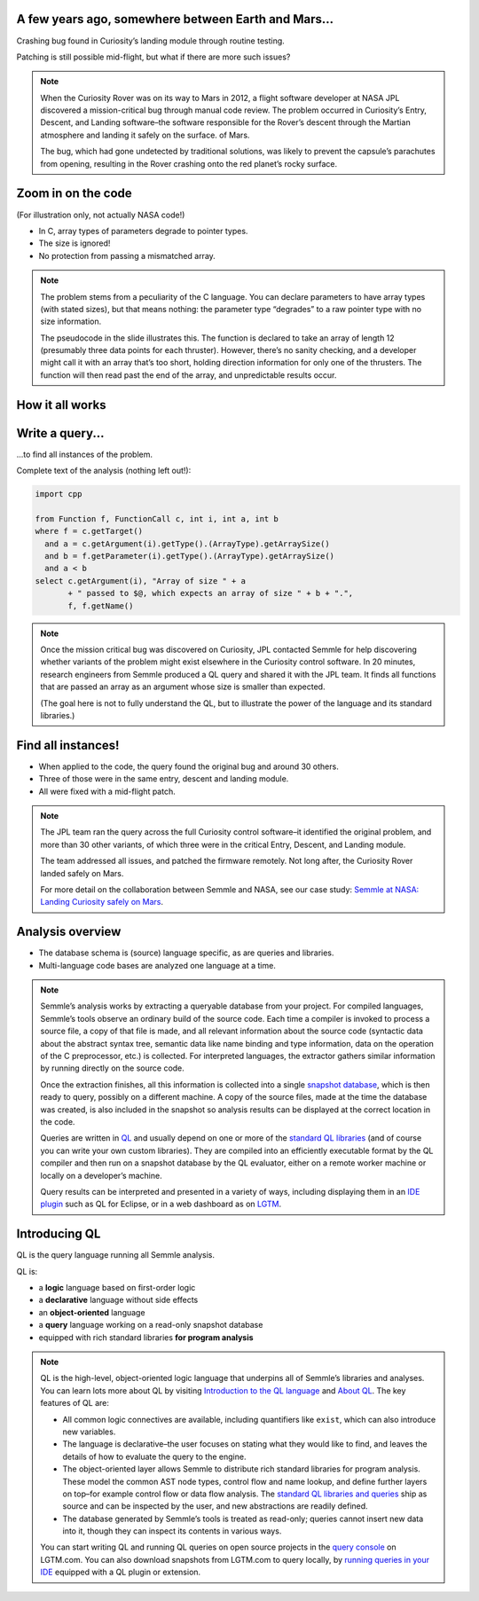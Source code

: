 A few years ago, somewhere between Earth and Mars...
====================================================

Crashing bug found in Curiosity’s landing module through routine testing.

Patching is still possible mid-flight, but what if there are more such issues?

.. container:: image-box

   .. image:: ../_static-training/curiosity.png
   
.. note::

   When the Curiosity Rover was on its way to Mars in 2012, a flight software developer at NASA JPL discovered a mission-critical bug through manual code review. The problem occurred in Curiosity’s Entry, Descent, and Landing software–the software responsible for the Rover’s descent through the Martian atmosphere and landing it safely on the surface. of Mars.

   The bug, which had gone undetected by traditional solutions, was likely to prevent the capsule’s parachutes from opening, resulting in the Rover crashing onto the red planet’s rocky surface.
   
Zoom in on the code
===================

(For illustration only, not actually NASA code!)

.. code-block:: cpp
   :emphasize-lines: 1,7

   void fire_thrusters(double vectors[12]) {
     for (int i = 0; i < 12 i++) {
       ... vectors[i] ...
     }
   }
   double thruster[3] = ... ;
   fire_thrusters(thruster);

- In C, array types of parameters degrade to pointer types.
- The size is ignored!
- No protection from passing a mismatched array.

.. note::

  The problem stems from a peculiarity of the C language. 
  You can declare parameters to have array types (with stated sizes), but that means nothing: the parameter type “degrades” to a raw pointer type with no size information.

  The pseudocode in the slide illustrates this. 
  The function is declared to take an array of length 12 (presumably three data points for each thruster). 
  However, there’s no sanity checking, and a developer might call it with an array that’s too short, holding direction information for only one of the thrusters. 
  The function will then read past the end of the array, and unpredictable results occur.

.. rst-class:: background2

How it all works
================


Write a query...
================

...to find all instances of the problem.

Complete text of the analysis (nothing left out!):

.. code-block:: ql

  import cpp

  from Function f, FunctionCall c, int i, int a, int b
  where f = c.getTarget()
    and a = c.getArgument(i).getType().(ArrayType).getArraySize()
    and b = f.getParameter(i).getType().(ArrayType).getArraySize()
    and a < b
  select c.getArgument(i), "Array of size " + a
         + " passed to $@, which expects an array of size " + b + ".",
         f, f.getName()

.. note::
 
  Once the mission critical bug was discovered on Curiosity, JPL contacted Semmle for help discovering whether variants of the problem might exist elsewhere in the Curiosity control software.  In 20 minutes, research engineers from Semmle produced a QL query and shared it with the JPL team. It finds all functions that are passed an array as an argument whose size is smaller than expected.

  (The goal here is not to fully understand the QL, but to illustrate the power of the language and its standard libraries.)


Find all instances!
===================

- When applied to the code, the query found the original bug and around 30 others.

- Three of those were in the same entry, descent and landing module.

- All were fixed with a mid-flight patch.

.. container:: image-box

   .. image:: ../_static-training/curiosity2.png
    

.. note::

  The JPL team ran the query across the full Curiosity control software–it identified the original problem, and more than 30 other variants, of which three were in the critical Entry, Descent, and Landing module. 

  The team addressed all issues, and patched the firmware remotely. Not long after, the Curiosity Rover landed safely on Mars.
  
  For more detail on the collaboration between Semmle and NASA, see our case study: `Semmle at NASA: Landing Curiosity safely on Mars <https://semmle.com/case-studies/semmle-nasa-landing-curiosity-safely-mars>`__.

Analysis overview
=================

.. rst-class:: build

- The database schema is (source) language specific, as are queries and libraries.
- Multi-language code bases are analyzed one language at a time.

.. container:: image-box

   .. image:: ../_static-training/analysis-overview.png
       

.. note::

  Semmle’s analysis works by extracting a queryable database from your project. For compiled languages, Semmle’s tools observe an ordinary build of the source code. Each time a compiler is invoked to process a source file, a copy of that file is made, and all relevant information about the source code (syntactic data about the abstract syntax tree, semantic data like name binding and type information, data on the operation of the C preprocessor, etc.) is collected. For interpreted languages, the extractor gathers similar information by running directly on the source code.

  Once the extraction finishes, all this information is collected into a single `snapshot database <https://help.semmle.com/QL/learn-ql/ql/snapshot.html>`__, which is then ready to query, possibly on a different machine. A copy of the source files, made at the time the database was created, is also included in the snapshot so analysis results can be displayed at the correct location in the code.

  Queries are written in `QL <https://semmle.com/ql>`__ and usually depend on one or more of the `standard QL libraries <https://github.com/semmle/ql>`__ (and of course you can write your own custom libraries). They are compiled into an efficiently executable format by the QL compiler and then run on a snapshot database by the QL evaluator, either on a remote worker machine or locally on a developer’s machine.

  Query results can be interpreted and presented in a variety of ways, including displaying them in an `IDE plugin <https://lgtm.com/help/lgtm/running-queries-ide>`__ such as QL for Eclipse, or in a web dashboard as on `LGTM <https://lgtm.com/help/lgtm/about-lgtm>`__.

Introducing QL
==============

QL is the query language running all Semmle analysis.

QL is:

- a **logic** language based on first-order logic
- a **declarative** language without side effects
- an **object-oriented** language
- a **query** language working on a read-only snapshot database
- equipped with rich standard libraries **for program analysis**

.. note::

  QL is the high-level, object-oriented logic language that underpins all of Semmle’s libraries and analyses. You can learn lots more about QL by visiting `Introduction to the QL language <https://help.semmle.com/QL/learn-ql/ql/introduction-to-ql.html>`__ and `About QL <https://help.semmle.com/QL/learn-ql/ql/about-ql.html>`__.
  The key features of QL are:
  
  - All common logic connectives are available, including quantifiers like ``exist``, which can also introduce new variables. 
  - The language is declarative–the user focuses on stating what they would like to find, and leaves the details of how to evaluate the query to the engine. 
  - The object-oriented layer allows Semmle to distribute rich standard libraries for program analysis. These model the common AST node types, control flow and name lookup, and define further layers on top–for example control flow or data flow analysis. The `standard QL libraries and queries <https://github.com/semmle/ql>`__ ship as source and can be inspected by the user, and new abstractions are readily defined.
  - The database generated by Semmle’s tools is treated as read-only; queries cannot insert new data into it, though they can inspect its contents in various ways.

  You can start writing QL and running QL queries on open source projects in the `query console <https://lgtm.com/query>`__ on LGTM.com. You can also download snapshots from LGTM.com to query locally, by `running queries in your IDE <https://lgtm.com/help/lgtm/running-queries-ide>`__ equipped with a QL plugin or extension.
